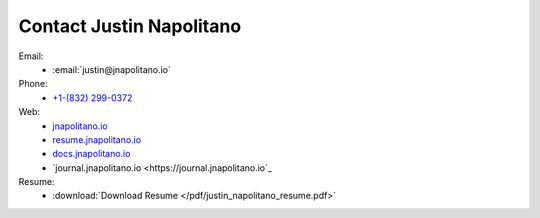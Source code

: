 Contact Justin Napolitano
###########################


Email:
    * :email:`justin@jnapolitano.io`

Phone:
    * `+1-(832) 299-0372 <tel:+1-832-299-0372>`_

Web:
    * `jnapolitano.io <https://jnapolitano.io>`_
    * `resume.jnapolitano.io <https://resume.jnapolitano.io>`_
    * `docs.jnapolitano.io <https://docs.jnapolitano.io>`_
    * `journal.jnapolitano.io <https://journal.jnapolitano.io`_

Resume:
    * :download:`Download Resume </pdf/justin_napolitano_resume.pdf>`
